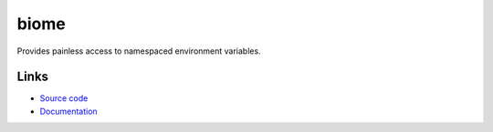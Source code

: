 biome
~~~~~

.. image:: https://travis-ci.org/darvid/biome.svg?branch=master
    :target: https://travis-ci.org/darvid/biome

.. image:: https://img.shields.io/pypi/v/biome.svg
    :target: https://pypi.python.org/pypi/biome/

.. image:: https://img.shields.io/pypi/pyversions/biome.svg
    :target: https://pypi.python.org/pypi/biome/

.. image:: https://img.shields.io/pypi/status/biome.svg
    :target: https://pypi.python.org/pypi/biome/

Provides painless access to namespaced environment variables.

Links
-----

* `Source code <http://github.com/darvid/biome>`_
* `Documentation <http://biome.readthedocs.org>`_
